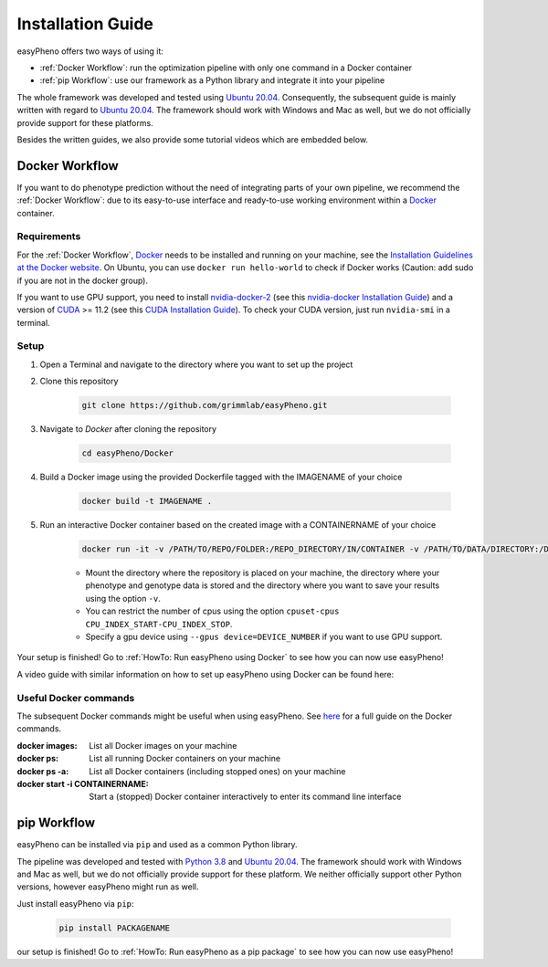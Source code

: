 Installation Guide
===================
easyPheno offers two ways of using it:

- :ref:`Docker Workflow`: run the optimization pipeline with only one command in a Docker container
- :ref:`pip Workflow`: use our framework as a Python library and integrate it into your pipeline

The whole framework was developed and tested using `Ubuntu 20.04 <https://releases.ubuntu.com/20.04/>`_. Consequently,
the subsequent guide is mainly written with regard to `Ubuntu 20.04 <https://releases.ubuntu.com/20.04/>`_.
The framework should work with Windows and Mac as well, but we do not officially provide support for these platforms.

Besides the written guides, we also provide some tutorial videos which are embedded below.

Docker Workflow
-----------------------
If you want to do phenotype prediction without the need of integrating parts of your own pipeline,
we recommend the :ref:`Docker Workflow`: due to its easy-to-use interface and ready-to-use working environment
within a `Docker <https://www.docker.com/>`_ container.

Requirements
~~~~~~~~~~~~~~~~~~~~~~
For the :ref:`Docker Workflow`, `Docker <https://www.docker.com/>`_ needs to be installed and running on your machine,
see the `Installation Guidelines at the Docker website <https://docs.docker.com/get-docker/>`_.
On Ubuntu, you can use ``docker run hello-world`` to check if Docker works
(Caution: add sudo if you are not in the docker group).

If you want to use GPU support, you need to install `nvidia-docker-2 <https://github.com/NVIDIA/nvidia-docker>`_ (see this `nvidia-docker Installation Guide <https://docs.nvidia.com/datacenter/cloud-native/container-toolkit/install-guide.html#setting-up-nvidia-container-toolkit>`_)
and a version of `CUDA <https://developer.nvidia.com/cuda-toolkit>`_ >= 11.2 (see this `CUDA Installation Guide <https://docs.nvidia.com/cuda/index.html#installation-guides>`_). To check your CUDA version, just run ``nvidia-smi`` in a terminal.

Setup
~~~~~~~~~~~~~~~~~~~~~~
1. Open a Terminal and navigate to the directory where you want to set up the project
2. Clone this repository

    .. code-block::

        git clone https://github.com/grimmlab/easyPheno.git

3. Navigate to `Docker` after cloning the repository

    .. code-block::

        cd easyPheno/Docker

4. Build a Docker image using the provided Dockerfile tagged with the IMAGENAME of your choice

    .. code-block::

        docker build -t IMAGENAME .

5. Run an interactive Docker container based on the created image with a CONTAINERNAME of your choice

    .. code-block::

        docker run -it -v /PATH/TO/REPO/FOLDER:/REPO_DIRECTORY/IN/CONTAINER -v /PATH/TO/DATA/DIRECTORY:/DATA_DIRECTORY/IN/CONTAINER -v /PATH/TO/RESULTS/SAVE/DIRECTORY:/SAVE_DIRECTORY/IN/CONTAINER --name CONTAINERNAME IMAGENAME

    - Mount the directory where the repository is placed on your machine, the directory where your phenotype and genotype data is stored and the directory where you want to save your results using the option ``-v``.
    - You can restrict the number of cpus using the option ``cpuset-cpus CPU_INDEX_START-CPU_INDEX_STOP``.
    - Specify a gpu device using ``--gpus device=DEVICE_NUMBER`` if you want to use GPU support.


Your setup is finished! Go to :ref:`HowTo: Run easyPheno using Docker` to see how you can now use easyPheno!

A video guide with similar information on how to set up easyPheno using Docker can be found here:

.. youtube:: jZ6hZNMa-TE

Useful Docker commands
~~~~~~~~~~~~~~~~~~~~~~
The subsequent Docker commands might be useful when using easyPheno.
See `here <https://docs.docker.com/engine/reference/commandline/docker/>`_ for a full guide on the Docker commands.

:docker images: List all Docker images on your machine
:docker ps: List all running Docker containers on your machine
:docker ps -a: List all Docker containers (including stopped ones) on your machine
:docker start -i CONTAINERNAME: Start a (stopped) Docker container interactively to enter its command line interface


pip Workflow
-----------------------
easyPheno can be installed via ``pip`` and used as a common Python library.


The pipeline was developed and tested with `Python 3.8 <https://www.python.org/downloads/release/python-3813/>`_ and `Ubuntu 20.04 <https://releases.ubuntu.com/20.04/>`_.
The framework should work with Windows and Mac as well, but we do not officially provide support for these platform.
We neither officially support other Python versions, however easyPheno might run as well.


Just install easyPheno via ``pip``:

    .. code-block::

        pip install PACKAGENAME

our setup is finished! Go to :ref:`HowTo: Run easyPheno as a pip package` to see how you can now use easyPheno!
